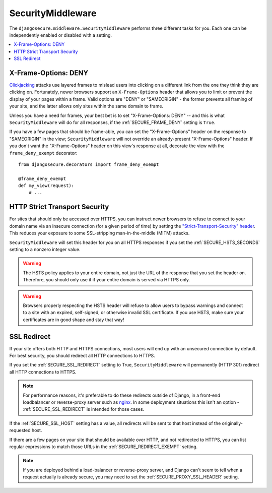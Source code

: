 SecurityMiddleware
==================

The ``djangosecure.middleware.SecurityMiddleware`` performs three different
tasks for you. Each one can be independently enabled or disabled with a
setting.

.. contents:: :local:

.. _x-frame-options:

X-Frame-Options: DENY
---------------------

`Clickjacking`_ attacks use layered frames to mislead users into clicking on a
different link from the one they think they are clicking on. Fortunately, newer
browsers support an ``X-Frame-Options`` header that allows you to limit or
prevent the display of your pages within a frame. Valid options are "DENY" or
"SAMEORIGIN" - the former prevents all framing of your site, and the latter
allows only sites within the same domain to frame.

Unless you have a need for frames, your best bet is to set "X-Frame-Options:
DENY" -- and this is what ``SecurityMiddleware`` will do for all responses, if
the :ref:`SECURE_FRAME_DENY` setting is ``True``.

If you have a few pages that should be frame-able, you can set the
"X-Frame-Options" header on the response to "SAMEORIGIN" in the view;
``SecurityMiddleware`` will not override an already-present "X-Frame-Options"
header. If you don't want the "X-Frame-Options" header on this view's response
at all, decorate the view with the ``frame_deny_exempt`` decorator::

    from djangosecure.decorators import frame_deny_exempt
    
    @frame_deny_exempt
    def my_view(request):
        # ...

.. _Clickjacking: http://www.sectheory.com/clickjacking.htm

.. _http-strict-transport-security:

HTTP Strict Transport Security
------------------------------

For sites that should only be accessed over HTTPS, you can instruct newer
browsers to refuse to connect to your domain name via an insecure connection
(for a given period of time) by setting the `"Strict-Transport-Security"
header`_. This reduces your exposure to some SSL-stripping man-in-the-middle
(MITM) attacks.

``SecurityMiddleware`` will set this header for you on all HTTPS responses if
you set the :ref:`SECURE_HSTS_SECONDS` setting to a nonzero integer value.

.. warning::
    The HSTS policy applies to your entire domain, not just the URL of the
    response that you set the header on. Therefore, you should only use it if
    your entire domain is served via HTTPS only.

.. warning::
    Browsers properly respecting the HSTS header will refuse to allow users to
    bypass warnings and connect to a site with an expired, self-signed, or
    otherwise invalid SSL certificate. If you use HSTS, make sure your
    certificates are in good shape and stay that way!

.. _"Strict-Transport-Security" header: http://en.wikipedia.org/wiki/Strict_Transport_Security

.. _ssl-redirect:

SSL Redirect
------------

If your site offers both HTTP and HTTPS connections, most users will end up
with an unsecured connection by default. For best security, you should redirect
all HTTP connections to HTTPS.

If you set the :ref:`SECURE_SSL_REDIRECT` setting to True,
``SecurityMiddleware`` will permanently (HTTP 301) redirect all HTTP
connections to HTTPS.

.. note::
    For performance reasons, it's preferable to do these redirects outside of
    Django, in a front-end loadbalancer or reverse-proxy server such as
    `nginx`_. In some deployment situations this isn't an option -
    :ref:`SECURE_SSL_REDIRECT` is intended for those cases.

If the :ref:`SECURE_SSL_HOST` setting has a value, all redirects will be sent
to that host instead of the originally-requested host.

If there are a few pages on your site that should be available over HTTP, and
not redirected to HTTPS, you can list regular expressions to match those URLs
in the :ref:`SECURE_REDIRECT_EXEMPT` setting.

.. note::
    If you are deployed behind a load-balancer or reverse-proxy server, and
    Django can't seem to tell when a request actually is already secure, you
    may need to set the :ref:`SECURE_PROXY_SSL_HEADER` setting.

.. _nginx: http://nginx.org
